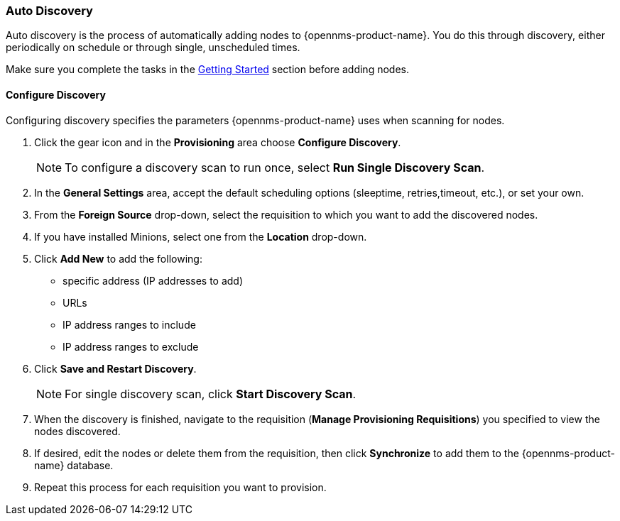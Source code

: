 
// Allow GitHub image rendering
:imagesdir: ../../images

[[auto-discovery]]
=== Auto Discovery

Auto discovery is the process of automatically adding nodes to {opennms-product-name}.
You do this through discovery, either periodically on schedule or through single, unscheduled times. 

Make sure you complete the tasks in the xref:getting-started.adoc[Getting Started] section before adding nodes. 

[[discovery-configure]]
==== Configure Discovery

Configuring discovery specifies the parameters {opennms-product-name} uses when scanning for nodes.

. Click the gear icon and in the *Provisioning* area choose *Configure Discovery*.
+
NOTE: To configure a discovery scan to run once, select *Run Single Discovery Scan*. 

. In the *General Settings* area, accept the default scheduling options (sleeptime, retries,timeout, etc.), or set your own.
. From the *Foreign Source* drop-down, select the requisition to which you want to add the discovered nodes.  
. If you have installed Minions, select one from the *Location* drop-down. 
. Click *Add New* to add the following:

+
* specific address (IP addresses to add)
* URLs
* IP address ranges to include
* IP address ranges to exclude 

. Click *Save and Restart Discovery*. 
+
NOTE: For single discovery scan, click *Start Discovery Scan*. 

. When the discovery is finished, navigate to the requisition (*Manage Provisioning Requisitions*) you specified to view the nodes discovered. 
. If desired, edit the nodes or delete them from the requisition, then click *Synchronize* to add them to the {opennms-product-name} database. 
. Repeat this process for each requisition you want to provision. 

